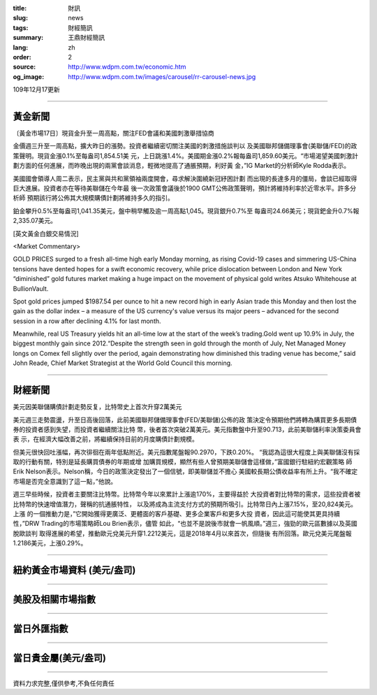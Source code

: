 :title: 財訊
:slug: news
:tags: 財經簡訊
:summary: 王鼎財經簡訊
:lang: zh
:order: 2
:source: http://www.wdpm.com.tw/economic.htm
:og_image: http://www.wdpm.com.tw/images/carousel/rr-carousel-news.jpg

109年12月17更新

----

黃金新聞
++++++++

〔黃金市場17日〕現貨金升至一周高點，關注FED會議和美國刺激舉措協商

金價週三升至一周高點，擴大昨日的漲勢。投資者繼續密切關注美國的刺激措施談判以
及美國聯邦儲備理事會(美聯儲/FED)的政策聲明。現貨金漲0.1%至每盎司1,854.51美
元，上日跳漲1.4%。美國期金漲0.2%報每盎司1,859.60美元。“市場渴望美國刺激計
劃方面的任何進展，而昨晚出現的兩黨會談消息，輕微地提高了通脹預期，利好黃
金，”IG Market的分析師Kyle Rodda表示。

美國國會領導人周二表示，民主黨與共和黨領袖兩度開會，尋求解決圍繞新冠紓困計劃
而出現的長達多月的僵局，會談已經取得巨大進展。投資者亦在等待美聯儲在今年最
後一次政策會議後於1900 GMT公佈政策聲明，預計將維持利率於近零水平。許多分析師
預期該行將公佈其大規模購債計劃將維持多久的指引。

鉑金攀升0.5%至每盎司1,041.35美元，盤中稍早觸及逾一周高點1,045。現貨銀升0.7%至
每盎司24.66美元；現貨鈀金升0.7%報2,335.07美元。
























[英文黃金白銀交易情況]

<Market Commentary>

GOLD PRICES surged to a fresh all-time high early Monday morning, as 
rising Covid-19 cases and simmering US-China tensions have dented hopes 
for a swift economic recovery, while price dislocation between London and 
New York “diminished” gold futures market making a huge impact on the 
movement of physical gold writes Atsuko Whitehouse at BullionVault.
 
Spot gold prices jumped $1987.54 per ounce to hit a new record high in 
early Asian trade this Monday and then lost the gain as the dollar 
index – a measure of the US currency's value versus its major 
peers – advanced for the second session in a row after declining 4.1% 
for last month.
 
Meanwhile, real US Treasury yields hit an all-time low at the start of 
the week’s trading.Gold went up 10.9% in July, the biggest monthly gain 
since 2012.“Despite the strength seen in gold through the month of July, 
Net Managed Money longs on Comex fell slightly over the period, again 
demonstrating how diminished this trading venue has become,” said John 
Reade, Chief Market Strategist at the World Gold Council this morning.

----

財經新聞
++++++++
美元因美聯儲購債計劃走勢反复，比特幣史上首次升穿2萬美元

美元週三走勢震盪，升至日高後回落，此前美國聯邦儲備理事會(FED/美聯儲)公佈的政
策決定令預期他們將轉為購買更多長期債券的投資者感到失望，而投資者繼續關注比特
幣，後者首次突破2萬美元。美元指數盤中升至90.713，此前美聯儲利率決策委員會表
示，在經濟大幅改善之前，將繼續保持目前的月度購債計劃規模。

但美元很快回吐漲幅，再次徘徊在兩年低點附近。美元指數尾盤報90.2970，下跌0.20%。
“我認為這很大程度上與美聯儲沒有採取的行動有關，特別是延長購買債券的年期或增
加購買規模，顯然有些人曾預期美聯儲會這樣做，”富國銀行駐紐約宏觀策略
師Erik Nelson表示。Nelson稱，今日的政策決定發出了一個信號，即美聯儲並不擔心
美國較長期公債收益率有所上升。“我不確定市場是否完全意識到了這一點，”他說。

週三早些時候，投資者主要關注比特幣。比特幣今年以來累計上漲逾170%，主要得益於
大投資者對比特幣的需求，這些投資者被比特幣的快速增值潛力，聲稱的抗通脹特性，
以及將成為主流支付方式的預期所吸引。比特幣日內上漲7.15%，至20,824美元。上漲
的一個推動力是，”它開始獲得更廣泛、更體面的客戶基礎、更多企業客戶和更多大投
資者，因此這可能使其更具持續性，”DRW Trading的市場策略師Lou Brien表示，儘管
如此，“也並不是說後市就會一帆風順。”週三，強勁的歐元區數據以及英國脫歐談判
取得進展的希望，推動歐元兌美元升穿1.2212美元，這是2018年4月以來首次，但隨後
有所回落。歐元兌美元尾盤報1.2186美元，上漲0.29%。




















----

紐約黃金市場資料 (美元/盎司)
++++++++++++++++++++++++++++

.. raw:: html

  <A HREF="http://www.kitco.com/connecting.html">
  <IMG SRC="http://www.kitconet.com/images/quotes_4b2.gif" BORDER="0" ALT="[Most Recent Quotes from www.kitco.com]">
  </A>

----

美股及相關市場指數
++++++++++++++++++

.. raw:: html

  <!-- TradingView Widget BEGIN -->
  <div class="tradingview-widget-container">
    <div class="tradingview-widget-container__widget"></div>
    <div class="tradingview-widget-copyright"><a href="https://tw.tradingview.com/markets/indices/" rel="noopener" target="_blank"><span class="blue-text">指數行情</span></a>由TradingView提供</div>
    <script type="text/javascript" src="https://s3.tradingview.com/external-embedding/embed-widget-market-quotes.js" async>
    {
    "title": "指數",
    "width": 770,
    "height": 450,
    "locale": "zh_TW",
    "symbolsGroups": [
      {
        "name": "美國和加拿大",
        "symbols": [
          {
            "name": "FOREXCOM:SPXUSD",
            "displayName": "標準普爾500"
          },
          {
            "name": "FOREXCOM:NSXUSD",
            "displayName": "納斯達克100指數"
          },
          {
            "name": "CME_MINI:ES1!",
            "displayName": "E-迷你 標普指數期貨"
          },
          {
            "name": "INDEX:DXY",
            "displayName": "美元指數"
          },
          {
            "name": "FOREXCOM:DJI",
            "displayName": "道瓊斯 30"
          }
        ]
      },
      {
        "name": "歐洲",
        "symbols": [
          {
            "name": "INDEX:SX5E",
            "displayName": "歐元藍籌50"
          },
          {
            "name": "FOREXCOM:UKXGBP",
            "displayName": "富時100"
          },
          {
            "name": "INDEX:DEU30",
            "displayName": "德國DAX指數"
          },
          {
            "name": "INDEX:CAC40",
            "displayName": "法國 CAC 40 指數"
          },
          {
            "name": "INDEX:SMI"
          }
        ]
      },
      {
        "name": "亞太",
        "symbols": [
          {
            "name": "INDEX:NKY",
            "displayName": "日經225"
          },
          {
            "name": "INDEX:HSI",
            "displayName": "恆生"
          },
          {
            "name": "BSE:SENSEX",
            "displayName": "印度孟買指數"
          },
          {
            "name": "BSE:BSE500"
          },
          {
            "name": "INDEX:KSIC",
            "displayName": "韓國Kospi綜合指數"
          }
        ]
      }
    ],
    "colorTheme": "light"
  }
    </script>
  </div>
  <!-- TradingView Widget END -->

----

當日外匯指數
++++++++++++

.. raw:: html

  <!-- TradingView Widget BEGIN -->
  <div class="tradingview-widget-container">
    <div class="tradingview-widget-container__widget"></div>
    <div class="tradingview-widget-copyright"><a href="https://tw.tradingview.com/markets/currencies/forex-cross-rates/" rel="noopener" target="_blank"><span class="blue-text">外匯匯率</span></a>由TradingView提供</div>
    <script type="text/javascript" src="https://s3.tradingview.com/external-embedding/embed-widget-forex-cross-rates.js" async>
    {
    "width": "100%",
    "height": "100%",
    "currencies": [
      "EUR",
      "USD",
      "JPY",
      "GBP",
      "CNY",
      "TWD"
    ],
    "isTransparent": false,
    "colorTheme": "light",
    "locale": "zh_TW"
  }
    </script>
  </div>
  <!-- TradingView Widget END -->

----

當日貴金屬(美元/盎司)
+++++++++++++++++++++

.. raw:: html 

  <A HREF="http://www.kitco.com/connecting.html">
  <IMG SRC="http://www.kitconet.com/images/quotes_7a.gif" BORDER="0" ALT="[Most Recent Quotes from www.kitco.com]">
  </A>

----

資料力求完整,僅供參考,不負任何責任
